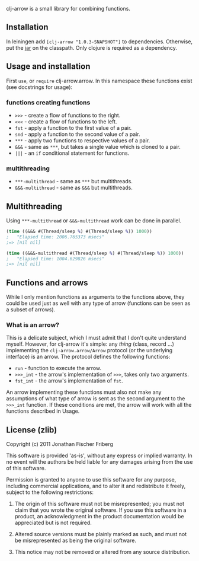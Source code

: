 
clj-arrow is a small library for combining functions.

** Installation

In leiningen add =[clj-arrow "1.0.3-SNAPSHOT"]= to dependencies. Otherwise, put the 
[[https://github.com/downloads/odyssomay/clj-arrow/clj-arrow-1.0.3-SNAPSHOT.jar][jar]] 
on the classpath. Only clojure is required as a dependency.

** Usage and installation

First =use=, or =require= clj-arrow.arrow. In this namespace these functions exist (see docstrings for usage):

*** functions creating functions

- =>>>= - create a flow of functions to the right.
- =<<<= - create a flow of functions to the left.
- =fst= - apply a function to the first value of a pair.
- =snd= - apply a function to the second value of a pair.
- =***= - apply two functions to respective values of a pair.
- =&&&= - same as =***=, but takes a single value which is cloned to a pair.
- =|||= - an =if= conditional statement for functions.

*** multithreading

- =***-multithread= - same as =***= but multithreads.
- =&&&-multithread= - same as =&&&= but multithreads.

** Multithreading

Using =***-multithread= or =&&&-multithread= work can be done in parallel.

#+BEGIN_SRC clojure
(time ((&&& #(Thread/sleep %) #(Thread/sleep %)) 1000))
;   "Elapsed time: 2006.765373 msecs"
;=> [nil nil]

(time ((&&&-multithread #(Thread/sleep %) #(Thread/sleep %)) 1000))
;   "Elapsed time: 1004.629826 msecs"
;=> [nil nil]
#+END_SRC

** Functions and arrows

While I only mention functions as arguments to the functions above, 
they could be used just as well with any type of arrow (functions can be seen as a subset of arrows).

*** What is an arrow?

This is a delicate subject, which I must admit that I don't quite understand myself. 
However, for clj-arrow it's simple: any /thing/ (class, record ...) implementing 
the =clj-arrow.arrow/Arrow= protocol (or the underlying interface) is an arrow. The protocol defines the following functions:

- =run= - function to execute the arrow. 
- =>>>_int= - the arrow's implementation of =>>>=, takes only two arguments.
- =fst_int= - the arrow's implementation of =fst=.

An arrow implementing these functions must also not make any assumptions of what type of arrow is sent as the second argument to the =>>>_int= function.
If these conditions are met, the arrow will work with all the functions described in Usage.

** License (zlib)

Copyright (c) 2011 Jonathan Fischer Friberg

This software is provided 'as-is', without any express or implied warranty. In no event will the authors be held liable for any damages arising from the use of this software.

Permission is granted to anyone to use this software for any purpose, including commercial applications, and to alter it and redistribute it freely, subject to the following restrictions:

1. The origin of this software must not be misrepresented; you must not claim that you wrote the original software. If you use this software in a product, an acknowledgment in the product documentation would be appreciated but is not required.

2. Altered source versions must be plainly marked as such, and must not be misrepresented as being the original software.

3. This notice may not be removed or altered from any source distribution.

